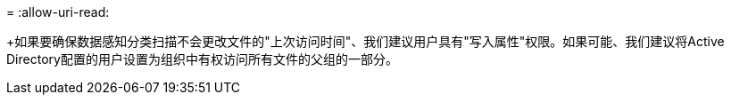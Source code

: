 = 
:allow-uri-read: 


+如果要确保数据感知分类扫描不会更改文件的"上次访问时间"、我们建议用户具有"写入属性"权限。如果可能、我们建议将Active Directory配置的用户设置为组织中有权访问所有文件的父组的一部分。
